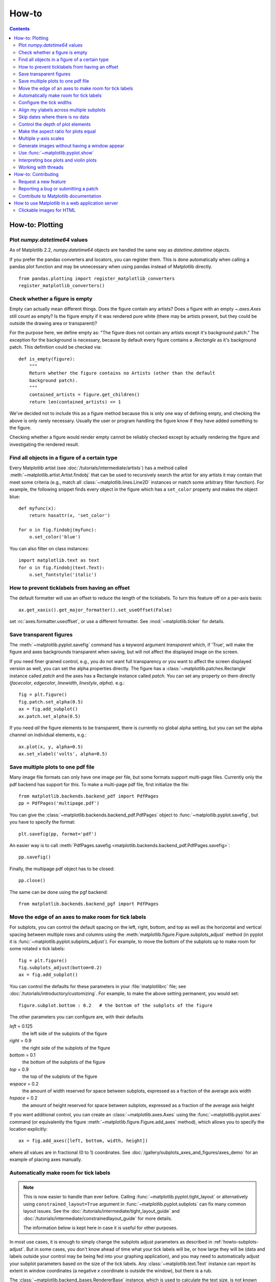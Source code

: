 .. _howto-faq:

******
How-to
******

.. contents::
   :backlinks: none


.. _howto-plotting:

How-to: Plotting
================

.. _howto-datetime64:

Plot `numpy.datetime64` values
------------------------------

As of Matplotlib 2.2, `numpy.datetime64` objects are handled the same way
as `datetime.datetime` objects.

If you prefer the pandas converters and locators, you can register them.  This
is done automatically when calling a pandas plot function and may be
unnecessary when using pandas instead of Matplotlib directly. ::

  from pandas.plotting import register_matplotlib_converters
  register_matplotlib_converters()


.. _howto-figure-empty:

Check whether a figure is empty
-------------------------------
Empty can actually mean different things. Does the figure contain any artists?
Does a figure with an empty `~.axes.Axes` still count as empty? Is the figure
empty if it was rendered pure white (there may be artists present, but they
could be outside the drawing area or transparent)?

For the purpose here, we define empty as: "The figure does not contain any
artists except it's background patch." The exception for the background is
necessary, because by default every figure contains a `.Rectangle` as it's
background patch. This definition could be checked via::

    def is_empty(figure):
        """
        Return whether the figure contains no Artists (other than the default
        background patch).
        """
        contained_artists = figure.get_children()
        return len(contained_artists) <= 1

We've decided not to include this as a figure method because this is only one
way of defining empty, and checking the above is only rarely necessary.
Usually the user or program handling the figure know if they have added
something to the figure.

Checking whether a figure would render empty cannot be reliably checked except
by actually rendering the figure and investigating the rendered result.

.. _howto-findobj:

Find all objects in a figure of a certain type
----------------------------------------------

Every Matplotlib artist (see :doc:`/tutorials/intermediate/artists`) has a method
called :meth:`~matplotlib.artist.Artist.findobj` that can be used to
recursively search the artist for any artists it may contain that meet
some criteria (e.g., match all :class:`~matplotlib.lines.Line2D`
instances or match some arbitrary filter function).  For example, the
following snippet finds every object in the figure which has a
``set_color`` property and makes the object blue::

    def myfunc(x):
        return hasattr(x, 'set_color')

    for o in fig.findobj(myfunc):
        o.set_color('blue')

You can also filter on class instances::

    import matplotlib.text as text
    for o in fig.findobj(text.Text):
        o.set_fontstyle('italic')


.. _howto-supress_offset:

How to prevent ticklabels from having an offset
-----------------------------------------------
The default formatter will use an offset to reduce
the length of the ticklabels.  To turn this feature
off on a per-axis basis::

   ax.get_xaxis().get_major_formatter().set_useOffset(False)

set :rc:`axes.formatter.useoffset`, or use a different
formatter.  See :mod:`~matplotlib.ticker` for details.

.. _howto-transparent:

Save transparent figures
------------------------

The :meth:`~matplotlib.pyplot.savefig` command has a keyword argument
*transparent* which, if 'True', will make the figure and axes
backgrounds transparent when saving, but will not affect the displayed
image on the screen.

If you need finer grained control, e.g., you do not want full transparency
or you want to affect the screen displayed version as well, you can set
the alpha properties directly.  The figure has a
:class:`~matplotlib.patches.Rectangle` instance called *patch*
and the axes has a Rectangle instance called *patch*.  You can set
any property on them directly (*facecolor*, *edgecolor*, *linewidth*,
*linestyle*, *alpha*).  e.g.::

    fig = plt.figure()
    fig.patch.set_alpha(0.5)
    ax = fig.add_subplot()
    ax.patch.set_alpha(0.5)

If you need *all* the figure elements to be transparent, there is
currently no global alpha setting, but you can set the alpha channel
on individual elements, e.g.::

   ax.plot(x, y, alpha=0.5)
   ax.set_xlabel('volts', alpha=0.5)


.. _howto-multipage:

Save multiple plots to one pdf file
-----------------------------------

Many image file formats can only have one image per file, but some
formats support multi-page files. Currently only the pdf backend has
support for this. To make a multi-page pdf file, first initialize the
file::

    from matplotlib.backends.backend_pdf import PdfPages
    pp = PdfPages('multipage.pdf')

You can give the :class:`~matplotlib.backends.backend_pdf.PdfPages`
object to :func:`~matplotlib.pyplot.savefig`, but you have to specify
the format::

    plt.savefig(pp, format='pdf')

An easier way is to call
:meth:`PdfPages.savefig <matplotlib.backends.backend_pdf.PdfPages.savefig>`::

    pp.savefig()

Finally, the multipage pdf object has to be closed::

    pp.close()

The same can be done using the pgf backend::

    from matplotlib.backends.backend_pgf import PdfPages


.. _howto-subplots-adjust:

Move the edge of an axes to make room for tick labels
-----------------------------------------------------

For subplots, you can control the default spacing on the left, right,
bottom, and top as well as the horizontal and vertical spacing between
multiple rows and columns using the
:meth:`matplotlib.figure.Figure.subplots_adjust` method (in pyplot it
is :func:`~matplotlib.pyplot.subplots_adjust`).  For example, to move
the bottom of the subplots up to make room for some rotated x tick
labels::

    fig = plt.figure()
    fig.subplots_adjust(bottom=0.2)
    ax = fig.add_subplot()

You can control the defaults for these parameters in your
:file:`matplotlibrc` file; see :doc:`/tutorials/introductory/customizing`.  For
example, to make the above setting permanent, you would set::

    figure.subplot.bottom : 0.2   # the bottom of the subplots of the figure

The other parameters you can configure are, with their defaults

*left*  = 0.125
    the left side of the subplots of the figure
*right* = 0.9
    the right side of the subplots of the figure
*bottom* = 0.1
    the bottom of the subplots of the figure
*top* = 0.9
    the top of the subplots of the figure
*wspace* = 0.2
    the amount of width reserved for space between subplots,
    expressed as a fraction of the average axis width
*hspace* = 0.2
    the amount of height reserved for space between subplots,
    expressed as a fraction of the average axis height

If you want additional control, you can create an
:class:`~matplotlib.axes.Axes` using the
:func:`~matplotlib.pyplot.axes` command (or equivalently the figure
:meth:`~matplotlib.figure.Figure.add_axes` method), which allows you to
specify the location explicitly::

    ax = fig.add_axes([left, bottom, width, height])

where all values are in fractional (0 to 1) coordinates.  See
:doc:`/gallery/subplots_axes_and_figures/axes_demo` for an example of
placing axes manually.

.. _howto-auto-adjust:

Automatically make room for tick labels
---------------------------------------

.. note::
   This is now easier to handle than ever before.
   Calling :func:`~matplotlib.pyplot.tight_layout` or alternatively using
   ``constrained_layout=True`` argument in :func:`~matplotlib.pyplot.subplots`
   can fix many common layout issues.  See the
   :doc:`/tutorials/intermediate/tight_layout_guide` and
   :doc:`/tutorials/intermediate/constrainedlayout_guide` for more details.

   The information below is kept here in case it is useful for other
   purposes.

In most use cases, it is enough to simply change the subplots adjust
parameters as described in :ref:`howto-subplots-adjust`.  But in some
cases, you don't know ahead of time what your tick labels will be, or
how large they will be (data and labels outside your control may be
being fed into your graphing application), and you may need to
automatically adjust your subplot parameters based on the size of the
tick labels.  Any :class:`~matplotlib.text.Text` instance can report
its extent in window coordinates (a negative x coordinate is outside
the window), but there is a rub.

The :class:`~matplotlib.backend_bases.RendererBase` instance, which is
used to calculate the text size, is not known until the figure is
drawn (:meth:`~matplotlib.figure.Figure.draw`).  After the window is
drawn and the text instance knows its renderer, you can call
:meth:`~matplotlib.text.Text.get_window_extent`.  One way to solve
this chicken and egg problem is to wait until the figure is draw by
connecting
(:meth:`~matplotlib.backend_bases.FigureCanvasBase.mpl_connect`) to the
"on_draw" signal (:class:`~matplotlib.backend_bases.DrawEvent`) and
get the window extent there, and then do something with it, e.g., move
the left of the canvas over; see :ref:`event-handling-tutorial`.

Here is an example that gets a bounding box in relative figure coordinates
(0..1) of each of the labels and uses it to move the left of the subplots
over so that the tick labels fit in the figure:

.. figure:: ../gallery/pyplots/images/sphx_glr_auto_subplots_adjust_001.png
    :target: ../gallery/pyplots/auto_subplots_adjust.html
    :align: center
    :scale: 50

    Auto Subplots Adjust

.. _howto-ticks:

Configure the tick widths
-------------------------

Wherever possible, it is recommended to use the :meth:`~.axes.Axes.tick_params`
or :meth:`~.axis.Axis.set_tick_params` methods to modify tick properties::

    import matplotlib.pyplot as plt

    fig, ax = plt.subplots()
    ax.plot(range(10))

    ax.tick_params(width=10)

    plt.show()

For more control of tick properties that are not provided by the above methods,
it is important to know that in Matplotlib, the ticks are *markers*.  All
:class:`~matplotlib.lines.Line2D` objects support a line (solid, dashed, etc)
and a marker (circle, square, tick).  The tick width is controlled by the
``"markeredgewidth"`` property, so the above effect can also be achieved by::

    import matplotlib.pyplot as plt

    fig, ax = plt.subplots()
    ax.plot(range(10))

    for line in ax.get_xticklines() + ax.get_yticklines():
        line.set_markeredgewidth(10)

    plt.show()

The other properties that control the tick marker, and all markers,
are ``markerfacecolor``, ``markeredgecolor``, ``markeredgewidth``,
``markersize``.  For more information on configuring ticks, see
:ref:`axis-container` and :ref:`tick-container`.


.. _howto-align-label:

Align my ylabels across multiple subplots
-----------------------------------------

If you have multiple subplots over one another, and the y data have
different scales, you can often get ylabels that do not align
vertically across the multiple subplots, which can be unattractive.
By default, Matplotlib positions the x location of the ylabel so that
it does not overlap any of the y ticks.  You can override this default
behavior by specifying the coordinates of the label.  The example
below shows the default behavior in the left subplots, and the manual
setting in the right subplots.

.. figure:: ../gallery/pyplots/images/sphx_glr_align_ylabels_001.png
   :target: ../gallery/pyplots/align_ylabels.html
   :align: center
   :scale: 50

   Align Ylabels

.. _date-index-plots:

Skip dates where there is no data
---------------------------------

When plotting time series, e.g., financial time series, one often wants to
leave out days on which there is no data, e.g., weekends.  By passing in
dates on the x-xaxis, you get large horizontal gaps on periods when there
is not data. The solution is to pass in some proxy x-data, e.g., evenly
sampled indices, and then use a custom formatter to format these as dates.
:doc:`/gallery/text_labels_and_annotations/date_index_formatter` demonstrates
how to use an 'index formatter' to achieve the desired plot.

.. _howto-set-zorder:

Control the depth of plot elements
----------------------------------


Within an axes, the order that the various lines, markers, text,
collections, etc appear is determined by the
:meth:`~matplotlib.artist.Artist.set_zorder` property.  The default
order is patches, lines, text, with collections of lines and
collections of patches appearing at the same level as regular lines
and patches, respectively::

    line, = ax.plot(x, y, zorder=10)

.. only:: html

    See :doc:`/gallery/misc/zorder_demo` for a complete example.

You can also use the Axes property
:meth:`~matplotlib.axes.Axes.set_axisbelow` to control whether the grid
lines are placed above or below your other plot elements.

.. _howto-axis-equal:

Make the aspect ratio for plots equal
-------------------------------------

The Axes property :meth:`~matplotlib.axes.Axes.set_aspect` controls the
aspect ratio of the axes.  You can set it to be 'auto', 'equal', or
some ratio which controls the ratio::

  ax = fig.add_subplot(1, 1, 1, aspect='equal')

.. only:: html

    See :doc:`/gallery/subplots_axes_and_figures/axis_equal_demo` for a
    complete example.

.. _howto-twoscale:

Multiple y-axis scales
----------------------

A frequent request is to have two scales for the left and right
y-axis, which is possible using :func:`~matplotlib.pyplot.twinx` (more
than two scales are not currently supported, though it is on the wish
list).  This works pretty well, though there are some quirks when you
are trying to interactively pan and zoom, because both scales do not get
the signals.

The approach uses :func:`~matplotlib.pyplot.twinx` (and its sister
:func:`~matplotlib.pyplot.twiny`) to use *2 different axes*,
turning the axes rectangular frame off on the 2nd axes to keep it from
obscuring the first, and manually setting the tick locs and labels as
desired.  You can use separate ``matplotlib.ticker`` formatters and
locators as desired because the two axes are independent.

.. plot::

    import numpy as np
    import matplotlib.pyplot as plt

    fig = plt.figure()
    ax1 = fig.add_subplot()
    t = np.arange(0.01, 10.0, 0.01)
    s1 = np.exp(t)
    ax1.plot(t, s1, 'b-')
    ax1.set_xlabel('time (s)')
    ax1.set_ylabel('exp')

    ax2 = ax1.twinx()
    s2 = np.sin(2*np.pi*t)
    ax2.plot(t, s2, 'r.')
    ax2.set_ylabel('sin')
    plt.show()


.. only:: html

    See :doc:`/gallery/subplots_axes_and_figures/two_scales` for a
    complete example.

.. _howto-batch:

Generate images without having a window appear
----------------------------------------------

Simply do not call `~matplotlib.pyplot.show`, and directly save the figure to
the desired format::

    import matplotlib.pyplot as plt
    plt.plot([1, 2, 3])
    plt.savefig('myfig.png')

.. seealso::

    :ref:`howto-webapp` for information about running matplotlib inside
    of a web application.

.. _howto-show:

Use :func:`~matplotlib.pyplot.show`
-----------------------------------

When you want to view your plots on your display,
the user interface backend will need to start the GUI mainloop.
This is what :func:`~matplotlib.pyplot.show` does.  It tells
Matplotlib to raise all of the figure windows created so far and start
the mainloop. Because this mainloop is blocking by default (i.e., script
execution is paused), you should only call this once per script, at the end.
Script execution is resumed after the last window is closed. Therefore, if
you are using Matplotlib to generate only images and do not want a user
interface window, you do not need to call ``show`` (see :ref:`howto-batch`
and :ref:`what-is-a-backend`).

.. note::
   Because closing a figure window unregisters it from pyplot, you must call
   `~matplotlib.pyplot.savefig` *before* calling ``show`` if you wish to save
   the figure as well as view it.

Whether ``show`` blocks further execution of the script or the python
interpreter depends on whether Matplotlib is set to use interactive mode.
In non-interactive mode (the default setting), execution is paused
until the last figure window is closed.  In interactive mode, the execution
is not paused, which allows you to create additional figures (but the script
won't finish until the last figure window is closed).

Because it is expensive to draw, you typically will not want Matplotlib
to redraw a figure many times in a script such as the following::

    plot([1, 2, 3])          # draw here?
    xlabel('time')           # and here?
    ylabel('volts')          # and here?
    title('a simple plot')   # and here?
    show()

However, it is *possible* to force Matplotlib to draw after every command,
which might be what you want when working interactively at the
python console (see :ref:`mpl-shell`), but in a script you want to
defer all drawing until the call to ``show``.  This is especially
important for complex figures that take some time to draw.
:func:`~matplotlib.pyplot.show` is designed to tell Matplotlib that
you're all done issuing commands and you want to draw the figure now.

.. note::

    :func:`~matplotlib.pyplot.show` should typically only be called at
    most once per script and it should be the last line of your
    script.  At that point, the GUI takes control of the interpreter.
    If you want to force a figure draw, use
    :func:`~matplotlib.pyplot.draw` instead.

.. versionadded:: v1.0.0
   Matplotlib 1.0.0 and 1.0.1 added support for calling ``show`` multiple times
   per script, and harmonized the behavior of interactive mode, across most
   backends.

.. _howto-boxplot_violinplot:

Interpreting box plots and violin plots
---------------------------------------

Tukey's :doc:`box plots </gallery/statistics/boxplot_demo>` (Robert McGill,
John W. Tukey and Wayne A. Larsen: "The American Statistician" Vol. 32, No. 1,
Feb., 1978, pp. 12-16) are statistical plots that provide useful information
about the data distribution such as skewness. However, bar plots with error
bars are still the common standard in most scientific literature, and thus, the
interpretation of box plots can be challenging for the unfamiliar reader. The
figure below illustrates the different visual features of a box plot.

.. figure:: ../_static/boxplot_explanation.png

:doc:`Violin plots </gallery/statistics/violinplot>` are closely related to box
plots but add useful information such as the distribution of the sample data
(density trace).  Violin plots were added in Matplotlib 1.4.

.. _how-to-threads:

Working with threads
--------------------

Matplotlib is not thread-safe: in fact, there are known race conditions
that affect certain artists.  Hence, if you work with threads, it is your
responsibility to set up the proper locks to serialize access to Matplotlib
artists.

You may be able to work on separate figures from separate threads.  However,
you must in that case use a *non-interactive backend* (typically Agg), because
most GUI backends *require* being run from the main thread as well.

.. _howto-contribute:

How-to: Contributing
====================

.. _how-to-request-feature:

Request a new feature
---------------------

Is there a feature you wish Matplotlib had?  Then ask!  The best
way to get started is to email the developer `mailing
list <matplotlib-devel@python.org>`_ for discussion.
This is an open source project developed primarily in the
contributors free time, so there is no guarantee that your
feature will be added.  The *best* way to get the feature
you need added is to contribute it your self.

.. _how-to-submit-patch:

Reporting a bug or submitting a patch
-------------------------------------

The development of Matplotlib is organized through `github
<https://github.com/matplotlib/matplotlib>`_.  If you would like
to report a bug or submit a patch please use that interface.

To report a bug `create an issue
<https://github.com/matplotlib/matplotlib/issues/new>`_ on github
(this requires having a github account).  Please include a `Short,
Self Contained, Correct (Compilable), Example <http://sscce.org>`_
demonstrating what the bug is.  Including a clear, easy to test
example makes it easy for the developers to evaluate the bug.  Expect
that the bug reports will be a conversation.  If you do not want to
register with github, please email bug reports to the `mailing list
<matplotlib-devel@python.org>`_.

The easiest way to submit patches to Matplotlib is through pull
requests on github.  Please see the :ref:`developers-guide-index` for
the details.

.. _how-to-contribute-docs:

Contribute to Matplotlib documentation
--------------------------------------

Matplotlib is a big library, which is used in many ways, and the
documentation has only scratched the surface of everything it can
do.  So far, the place most people have learned all these features are
through studying the :ref:`examples-index`, which is a
recommended and great way to learn, but it would be nice to have more
official narrative documentation guiding people through all the dark
corners.  This is where you come in.

There is a good chance you know more about Matplotlib usage in some
areas, the stuff you do every day, than many of the core developers
who wrote most of the documentation.  Just pulled your hair out
compiling Matplotlib for Windows?  Write a FAQ or a section for the
:ref:`installing-faq` page.  Are you a digital signal processing wizard?
Write a tutorial on the signal analysis plotting functions like
:func:`~matplotlib.pyplot.xcorr`, :func:`~matplotlib.pyplot.psd` and
:func:`~matplotlib.pyplot.specgram`.  Do you use Matplotlib with
`django <https://www.djangoproject.com/>`_ or other popular web
application servers?  Write a FAQ or tutorial and we'll find a place
for it in the :ref:`users-guide-index`.  And so on...  I think you get the
idea.

Matplotlib is documented using the `sphinx
<http://www.sphinx-doc.org/en/stable/>`_ extensions to restructured text
`(ReST) <http://docutils.sourceforge.net/rst.html>`_.  sphinx is an
extensible python framework for documentation projects which generates
HTML and PDF, and is pretty easy to write; you can see the source for this
document or any page on this site by clicking on the *Show Source* link
at the end of the page in the sidebar.

The sphinx website is a good resource for learning sphinx, but we have
put together a cheat-sheet at :ref:`documenting-matplotlib` which
shows you how to get started, and outlines the Matplotlib conventions
and extensions, e.g., for including plots directly from external code in
your documents.

Once your documentation contributions are working (and hopefully
tested by actually *building* the docs) you can submit them as a patch
against git.  See :ref:`install-git` and :ref:`how-to-submit-patch`.
Looking for something to do?  Search for `TODO <../search.html?q=todo>`_
or look at the open issues on github.


.. _howto-webapp:

How to use Matplotlib in a web application server
=================================================

In general, the simplest solution when using Matplotlib in a web server is
to completely avoid using pyplot (pyplot maintains references to the opened
figures to make `~.matplotlib.pyplot.show` work, but this will cause memory
leaks unless the figures are properly closed).  Since Matplotlib 3.1, one
can directly create figures using the `.Figure` constructor and save them to
in-memory buffers.  The following example uses Flask_, but other frameworks
work similarly::

   import base64
   from io import BytesIO

   from flask import Flask
   from matplotlib.figure import Figure

   app = Flask(__name__)

   @app.route("/")
   def hello():
      # Generate the figure **without using pyplot**.
      fig = Figure()
      ax = fig.subplots()
      ax.plot([1, 2])
      # Save it to a temporary buffer.
      buf = BytesIO()
      fig.savefig(buf, format="png")
      # Embed the result in the html output.
      data = base64.b64encode(buf.getbuffer()).decode("ascii")
      return f"<img src='data:image/png;base64,{data}'/>"

.. _Flask: http://flask.pocoo.org/

When using Matplotlib versions older than 3.1, it is necessary to explicitly
instantiate an Agg canvas; see e.g. :doc:`/gallery/user_interfaces/canvasagg`.


.. _howto-click-maps:

Clickable images for HTML
-------------------------

Andrew Dalke of `Dalke Scientific <http://www.dalkescientific.com>`_
has written a nice `article
<http://www.dalkescientific.com/writings/diary/archive/2005/04/24/interactive_html.html>`_
on how to make html click maps with Matplotlib agg PNGs.  We would
also like to add this functionality to SVG.  If you are interested in
contributing to these efforts that would be great.
